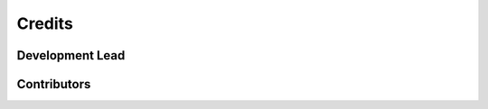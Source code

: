 =======
Credits
=======

Development Lead
----------------



Contributors
------------


